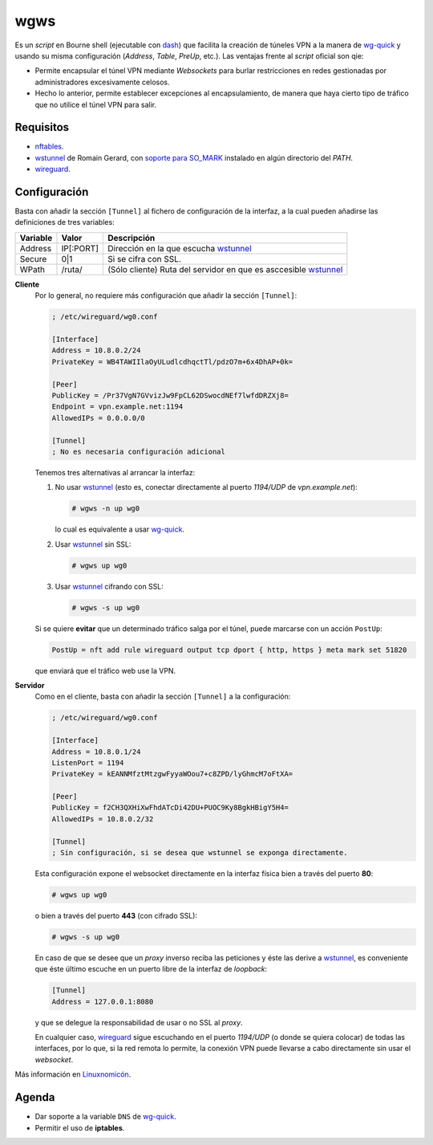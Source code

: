 wgws
****
Es un *script* en Bourne shell (ejecutable con dash_) que facilita la creación
de túneles VPN a la manera de `wg-quick`_ y usando su misma configuración
(*Address*, *Table*, *PreUp*, etc.). Las ventajas frente al *script* oficial son
qie:

- Permite encapsular el túnel VPN mediante *Websockets* para burlar
  restricciones en redes gestionadas por administradores excesivamente celosos.
- Hecho lo anterior, permite establecer excepciones al encapsulamiento, de
  manera que haya cierto tipo de tráfico que no utilice el túnel VPN para salir.

Requisitos
==========
* nftables_.
* wstunnel_ de Romain Gerard, con `soporte para  SO_MARK
  <https://github.com/erebe/wstunnel/issues/33>`_ instalado en algún directorio
  del *PATH*.
* wireguard_.

Configuración
=============
Basta con añadir la sección ``[Tunnel]`` al fichero de configuración de la
interfaz, a la cual pueden añadirse las definiciones de tres variables:

========= ============= =================================================================
Variable   Valor         Descripción
========= ============= =================================================================
Address     IP[:PORT]    Dirección en la que escucha wstunnel_
Secure      0|1          Si se cifra con SSL.
WPath       /ruta/       (Sólo cliente) Ruta del servidor en que es asccesible wstunnel_
========= ============= =================================================================

**Cliente**
   Por lo general, no requiere más configuración que añadir la sección ``[Tunnel]``:

   .. code-block:: ini

      ; /etc/wireguard/wg0.conf

      [Interface]
      Address = 10.8.0.2/24
      PrivateKey = WB4TAWIIlaOyULudlcdhqctTl/pdzO7m+6x4DhAP+0k=

      [Peer]
      PublicKey = /Pr37VgN7GVvizJw9FpCL62DSwocdNEf7lwfdDRZXj8=
      Endpoint = vpn.example.net:1194
      AllowedIPs = 0.0.0.0/0

      [Tunnel]
      ; No es necesaria configuración adicional

   Tenemos tres alternativas al arrancar la interfaz:

   #. No usar wstunnel_ (esto es, conectar directamente al puerto *1194/UDP* de
      *vpn.example.net*):

      .. code-block:: console

         # wgws -n up wg0

      lo cual es equivalente a usar `wg-quick`_.

   #. Usar wstunnel_ sin SSL:

      .. code-block:: console

         # wgws up wg0

   #. Usar wstunnel_ cifrando con SSL:

      .. code-block:: console

         # wgws -s up wg0

   Si se quiere **evitar** que un determinado tráfico salga por el túnel, puede
   marcarse con un acción ``PostUp``:

   .. code-block:: ini

      PostUp = nft add rule wireguard output tcp dport { http, https } meta mark set 51820

   que enviará que el tráfico web use la VPN.

**Servidor**
   Como en el cliente, basta con añadir la sección ``[Tunnel]`` a la configuración:

   .. code-block:: ini

      ; /etc/wireguard/wg0.conf

      [Interface]
      Address = 10.8.0.1/24
      ListenPort = 1194
      PrivateKey = kEANNMfztMtzgwFyyaWOou7+c8ZPD/lyGhmcM7oFtXA=

      [Peer]
      PublicKey = f2CH3QXHiXwFhdATcDi42DU+PUOC9Ky8BgkHBigY5H4=
      AllowedIPs = 10.8.0.2/32

      [Tunnel]
      ; Sin configuración, si se desea que wstunnel se exponga directamente.

   Esta configuración expone el websocket directamente en la interfaz física
   bien a través del puerto **80**:

   .. code-block:: console

      # wgws up wg0

   o bien a través del puerto **443** (con cifrado SSL):

   .. code-block:: console

      # wgws -s up wg0

   En caso de que se desee que un *proxy* inverso reciba las peticiones y éste
   las derive a wstunnel_, es conveniente que éste último escuche en un puerto
   libre de la interfaz de *loopback*:

   .. code-block:: ini

      [Tunnel]
      Address = 127.0.0.1:8080

   y que se delegue la responsabilidad de usar o no SSL al *proxy*.

   En cualquier caso, wireguard_ sigue escuchando en el puerto *1194/UDP* (o
   donde se quiera colocar) de todas las interfaces, por lo que, si la red
   remota lo permite, la conexión VPN puede llevarse a cabo directamente sin
   usar el *websocket*.

Más información en `Linuxnomicón
<https://sio2sio2.github.io/doc-linux/07.serre/04.vpn/02.wireguard/02.confalt.html#redes-restringidas>`_.

Agenda
======
* Dar soporte a la variable ``DNS`` de `wg-quick`_.
* Permitir el uso de **iptables**.

.. _wireguard: https://www.wireguard.com/
.. _wstunnel: https://github.com/erebe/wstunnel
.. _nftables: https://wiki.nftables.org/wiki-nftables/index.php/Main_Page
.. _dash: http://gondor.apana.org.au/~herbert/dash/
.. _wg-quick: https://manpages.debian.org/unstable/wireguard-tools/wg-quick.8.en.html
